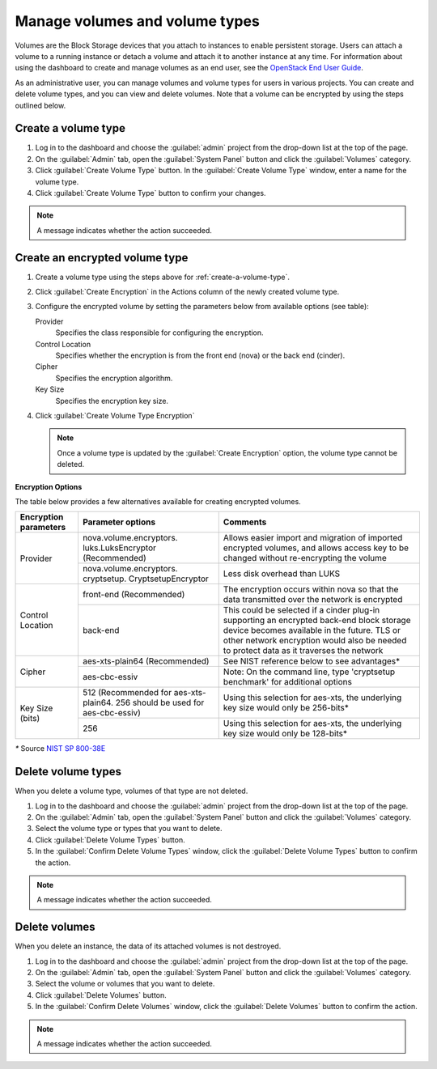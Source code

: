 ===============================
Manage volumes and volume types
===============================

Volumes are the Block Storage devices that you attach to instances to enable
persistent storage. Users can attach a volume to a running instance or detach
a volume and attach it to another instance at any time. For information about
using the dashboard to create and manage volumes as an end user, see the
`OpenStack End User Guide <http://docs.openstack.org/user-guide/>`_.

As an administrative user, you can manage volumes and volume types for users
in various projects. You can create and delete volume types, and you can view
and delete volumes. Note that a volume can be encrypted by using the steps
outlined below.

.. _create-a-volume-type:

Create a volume type
~~~~~~~~~~~~~~~~~~~~

#. Log in to the dashboard and choose the :guilabel:`admin`
   project from the drop-down list at the top of the page.

#. On the :guilabel:`Admin` tab, open the :guilabel:`System Panel` button
   and click the :guilabel:`Volumes` category.

#. Click :guilabel:`Create Volume Type` button. In the
   :guilabel:`Create Volume Type` window, enter a name for the volume type.

#. Click :guilabel:`Create Volume Type` button to confirm your changes.

.. note:: A message indicates whether the action succeeded.

Create an encrypted volume type
~~~~~~~~~~~~~~~~~~~~~~~~~~~~~~~

#. Create a volume type using the steps above for :ref:`create-a-volume-type`.

#. Click :guilabel:`Create Encryption` in the Actions column of the newly
   created volume type.

#. Configure the encrypted volume by setting the parameters below from available options (see table):

   Provider
     Specifies the class responsible for configuring the encryption.
   Control Location
     Specifies whether the encryption is from the front end (nova) or the
     back end (cinder).
   Cipher
     Specifies the encryption algorithm.
   Key Size
     Specifies the encryption key size.

#. Click :guilabel:`Create Volume Type Encryption`

   .. note::
      Once a volume type is updated by the :guilabel:`Create
      Encryption` option, the volume type cannot be deleted.

**Encryption Options**

The table below provides a few alternatives available for creating encrypted
volumes.

+--------------------+-----------------------+----------------------------+
|      Encryption    |      Parameter        |   Comments                 |
|      parameters    |      options          |                            |
+====================+=======================+============================+
|   Provider         |nova.volume.encryptors.|Allows easier import and    |
|                    |luks.LuksEncryptor     |migration of imported       |
|                    |(Recommended)          |encrypted volumes, and      |
|                    |                       |allows access key to be     |
|                    |                       |changed without             |
|                    |                       |re-encrypting the volume    |
+                    +-----------------------+----------------------------+
|                    |nova.volume.encryptors.|Less disk overhead than     |
|                    |cryptsetup.            |LUKS                        |
|                    |CryptsetupEncryptor    |                            |
+--------------------+-----------------------+----------------------------+
| Control Location   | front-end             |The encryption occurs within|
|                    | (Recommended)         |nova so that the data       |
|                    |                       |transmitted over the network|
|                    |                       |is encrypted                |
|                    |                       |                            |
+                    +-----------------------+----------------------------+
|                    | back-end              |This could be selected if a |
|                    |                       |cinder plug-in supporting   |
|                    |                       |an encrypted back-end block |
|                    |                       |storage device becomes      |
|                    |                       |available in the future.    |
|                    |                       |TLS or other network        |
|                    |                       |encryption would also be    |
|                    |                       |needed to protect data as it|
|                    |                       |traverses the network       |
+--------------------+-----------------------+----------------------------+
|      Cipher        | aes-xts-plain64       |See NIST reference below    |
|                    | (Recommended)         |to see advantages*          |
+                    +-----------------------+----------------------------+
|                    | aes-cbc-essiv         |Note: On the command line,  |
|                    |                       |type 'cryptsetup benchmark' |
|                    |                       |for additional options      |
+--------------------+-----------------------+----------------------------+
|     Key Size (bits)| 512 (Recommended for  |Using this selection for    |
|                    | aes-xts-plain64. 256  |aes-xts, the underlying key |
|                    | should be used for    |size would only be 256-bits*|
|                    | aes-cbc-essiv)        |                            |
+                    +-----------------------+----------------------------+
|                    | 256                   |Using this selection for    |
|                    |                       |aes-xts, the underlying key |
|                    |                       |size would only be 128-bits*|
+--------------------+-----------------------+----------------------------+

`*` Source `NIST SP 800-38E <http://csrc.nist.gov/publications/nistpubs/800-38E/nist-sp-800-38E.pdf>`_

Delete volume types
~~~~~~~~~~~~~~~~~~~

When you delete a volume type, volumes of that type are not deleted.

#. Log in to the dashboard and choose the :guilabel:`admin` project from
   the drop-down list at the top of the page.

#. On the :guilabel:`Admin` tab, open the :guilabel:`System Panel` button
   and click the :guilabel:`Volumes` category.

#. Select the volume type or types that you want to delete.

#. Click :guilabel:`Delete Volume Types` button.

#. In the :guilabel:`Confirm Delete Volume Types` window, click the
   :guilabel:`Delete Volume Types` button to confirm the action.

.. note:: A message indicates whether the action succeeded.

Delete volumes
~~~~~~~~~~~~~~

When you delete an instance, the data of its attached volumes is not
destroyed.

#. Log in to the dashboard and choose the :guilabel:`admin` project
   from the drop-down list at the top of the page.

#. On the :guilabel:`Admin` tab, open the :guilabel:`System Panel` button
   and click the :guilabel:`Volumes` category.

#. Select the volume or volumes that you want to delete.

#. Click :guilabel:`Delete Volumes` button.

#. In the :guilabel:`Confirm Delete Volumes` window, click the
   :guilabel:`Delete Volumes` button to confirm the action.

.. note:: A message indicates whether the action succeeded.

